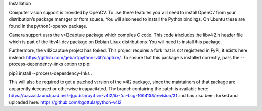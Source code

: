 
Installation

Computer vision support is provided by OpenCV. To use these features you will need to install OpenCV from your distribution's package manager or from source. You will also need to install the Python bindings. On Ubuntu these are found in the python3-opencv package.

Camera support uses the v4l2capture package which compiles C code. This code #includes the libv4l2.h header file which is part of the libv4l-dev package on Debian Linux distributions. You will need to install this package.

Furthermore, the v4l2capture project has forked. This project requires a fork that is *not* registered in PyPi; it exists here instead: https://github.com/gebart/python-v4l2capture/. To ensure that this package is installed correctly, pass the --process-dependency-links option to pip:

pip3 install --process-dependency-links .

This will also be required to get a patched version of the v4l2 package, since the maintainers of that package are apparently deceased or otherwise incapacitated. The branch containing the patch is available here: https://bazaar.launchpad.net/~jgottula/python-v4l2/fix-for-bug-1664158/revision/31 and has also been forked and uploaded here: https://github.com/bgottula/python-v4l2